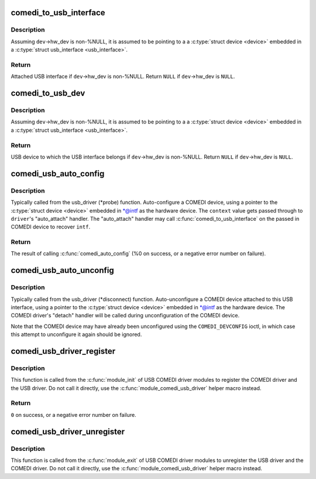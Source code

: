 .. -*- coding: utf-8; mode: rst -*-
.. src-file: drivers/staging/comedi/comedi_usb.c

.. _`comedi_to_usb_interface`:

comedi_to_usb_interface
=======================

.. c:function:: struct usb_interface *comedi_to_usb_interface(struct comedi_device *dev)

    Return USB interface attached to COMEDI device

    :param struct comedi_device \*dev:
        COMEDI device.

.. _`comedi_to_usb_interface.description`:

Description
-----------

Assuming \ ``dev``\ ->hw_dev is non-%NULL, it is assumed to be pointing to a
a \ :c:type:`struct device <device>`\  embedded in a \ :c:type:`struct usb_interface <usb_interface>`\ .

.. _`comedi_to_usb_interface.return`:

Return
------

Attached USB interface if \ ``dev``\ ->hw_dev is non-%NULL.
Return \ ``NULL``\  if \ ``dev``\ ->hw_dev is \ ``NULL``\ .

.. _`comedi_to_usb_dev`:

comedi_to_usb_dev
=================

.. c:function:: struct usb_device *comedi_to_usb_dev(struct comedi_device *dev)

    Return USB device attached to COMEDI device

    :param struct comedi_device \*dev:
        COMEDI device.

.. _`comedi_to_usb_dev.description`:

Description
-----------

Assuming \ ``dev``\ ->hw_dev is non-%NULL, it is assumed to be pointing to a
a \ :c:type:`struct device <device>`\  embedded in a \ :c:type:`struct usb_interface <usb_interface>`\ .

.. _`comedi_to_usb_dev.return`:

Return
------

USB device to which the USB interface belongs if \ ``dev``\ ->hw_dev is
non-%NULL.  Return \ ``NULL``\  if \ ``dev``\ ->hw_dev is \ ``NULL``\ .

.. _`comedi_usb_auto_config`:

comedi_usb_auto_config
======================

.. c:function:: int comedi_usb_auto_config(struct usb_interface *intf, struct comedi_driver *driver, unsigned long context)

    Configure/probe a USB COMEDI driver

    :param struct usb_interface \*intf:
        USB interface.

    :param struct comedi_driver \*driver:
        Registered COMEDI driver.

    :param unsigned long context:
        Driver specific data, passed to \ :c:func:`comedi_auto_config`\ .

.. _`comedi_usb_auto_config.description`:

Description
-----------

Typically called from the usb_driver (\*probe) function.  Auto-configure a
COMEDI device, using a pointer to the \ :c:type:`struct device <device>`\  embedded in \*@intf as
the hardware device.  The \ ``context``\  value gets passed through to \ ``driver``\ 's
"auto_attach" handler.  The "auto_attach" handler may call
\ :c:func:`comedi_to_usb_interface`\  on the passed in COMEDI device to recover \ ``intf``\ .

.. _`comedi_usb_auto_config.return`:

Return
------

The result of calling \ :c:func:`comedi_auto_config`\  (%0 on success, or
a negative error number on failure).

.. _`comedi_usb_auto_unconfig`:

comedi_usb_auto_unconfig
========================

.. c:function:: void comedi_usb_auto_unconfig(struct usb_interface *intf)

    Unconfigure/disconnect a USB COMEDI device

    :param struct usb_interface \*intf:
        USB interface.

.. _`comedi_usb_auto_unconfig.description`:

Description
-----------

Typically called from the usb_driver (\*disconnect) function.
Auto-unconfigure a COMEDI device attached to this USB interface, using a
pointer to the \ :c:type:`struct device <device>`\  embedded in \*@intf as the hardware device.
The COMEDI driver's "detach" handler will be called during unconfiguration
of the COMEDI device.

Note that the COMEDI device may have already been unconfigured using the
\ ``COMEDI_DEVCONFIG``\  ioctl, in which case this attempt to unconfigure it
again should be ignored.

.. _`comedi_usb_driver_register`:

comedi_usb_driver_register
==========================

.. c:function:: int comedi_usb_driver_register(struct comedi_driver *comedi_driver, struct usb_driver *usb_driver)

    Register a USB COMEDI driver

    :param struct comedi_driver \*comedi_driver:
        COMEDI driver to be registered.

    :param struct usb_driver \*usb_driver:
        USB driver to be registered.

.. _`comedi_usb_driver_register.description`:

Description
-----------

This function is called from the \ :c:func:`module_init`\  of USB COMEDI driver modules
to register the COMEDI driver and the USB driver.  Do not call it directly,
use the \ :c:func:`module_comedi_usb_driver`\  helper macro instead.

.. _`comedi_usb_driver_register.return`:

Return
------

\ ``0``\  on success, or a negative error number on failure.

.. _`comedi_usb_driver_unregister`:

comedi_usb_driver_unregister
============================

.. c:function:: void comedi_usb_driver_unregister(struct comedi_driver *comedi_driver, struct usb_driver *usb_driver)

    Unregister a USB COMEDI driver

    :param struct comedi_driver \*comedi_driver:
        COMEDI driver to be registered.

    :param struct usb_driver \*usb_driver:
        USB driver to be registered.

.. _`comedi_usb_driver_unregister.description`:

Description
-----------

This function is called from the \ :c:func:`module_exit`\  of USB COMEDI driver modules
to unregister the USB driver and the COMEDI driver.  Do not call it
directly, use the \ :c:func:`module_comedi_usb_driver`\  helper macro instead.

.. This file was automatic generated / don't edit.

